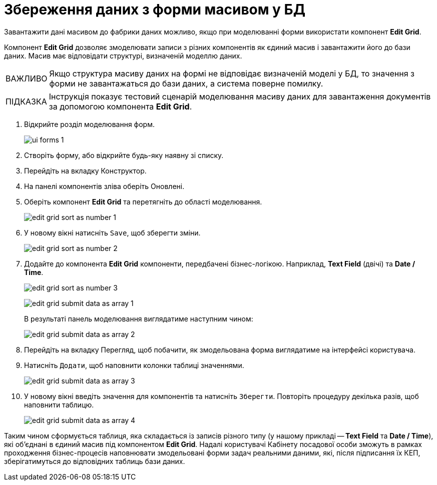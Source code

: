 :toc-title: ЗМІСТ
:toc: auto
:toclevels: 5
:experimental:
:important-caption:     ВАЖЛИВО
:note-caption:          ПРИМІТКА
:tip-caption:           ПІДКАЗКА
:warning-caption:       ПОПЕРЕДЖЕННЯ
:caution-caption:       УВАГА
:example-caption:           Приклад
:figure-caption:            Зображення
:table-caption:             Таблиця
:appendix-caption:          Додаток
:sectnums:
:sectnumlevels: 5
:sectanchors:
:sectlinks:
:partnums:

= Збереження даних з форми масивом у БД

Завантажити дані масивом до фабрики даних можливо, якщо при моделюванні форми використати компонент *Edit Grid*.

Компонент *Edit Grid* дозволяє змоделювати записи з різних компонентів як єдиний масив і завантажити його до бази даних. Масив має відповідати структурі, визначеній моделлю даних.

IMPORTANT: Якщо структура масиву даних на формі не відповідає визначеній моделі у БД, то значення з форми не завантажаться до бази даних, а система поверне помилку.

TIP: Інструкція показує тестовий сценарій моделювання масиву даних для завантаження документів за допомогою компонента *Edit Grid*.

. Відкрийте розділ моделювання форм.
+
image::registry-admin/admin-portal/ui-forms/ui-forms-1.png[]
. Створіть форму, або відкрийте будь-яку наявну зі списку.
. Перейдіть на вкладку [.underline]#Конструктор#.
. На панелі компонентів зліва оберіть [.underline]#Оновлені#.
. Оберіть компонент *Edit Grid* та перетягніть до області моделювання.
+
image:bp-modeling/forms/components/edit-grid/sort-as-number/edit-grid-sort-as-number-1.png[]

. У новому вікні натисніть `Save`, щоб зберегти зміни.
+
image:bp-modeling/forms/components/edit-grid/sort-as-number/edit-grid-sort-as-number-2.png[]

. Додайте до компонента *Edit Grid* компоненти, передбачені бізнес-логікою. Наприклад, *Text Field* (двічі) та *Date / Time*.
+
image:bp-modeling/forms/components/edit-grid/sort-as-number/edit-grid-sort-as-number-3.png[]
+
image:bp-modeling/forms/components/edit-grid/submit-data-as-array/edit-grid-submit-data-as-array-1.png[]

+
В результаті панель моделювання виглядатиме наступним чином:
+
image:bp-modeling/forms/components/edit-grid/submit-data-as-array/edit-grid-submit-data-as-array-2.png[]

. Перейдіть на вкладку [.underline]#Перегляд#, щоб побачити, як змодельована форма виглядатиме на інтерфейсі користувача.
. Натисніть `Додати`, щоб наповнити колонки таблиці значеннями.
+
image:bp-modeling/forms/components/edit-grid/submit-data-as-array/edit-grid-submit-data-as-array-3.png[]

. У новому вікні введіть значення для компонентів та натисніть `Зберегти`. Повторіть процедуру декілька разів, щоб наповнити таблицю.
+
image:bp-modeling/forms/components/edit-grid/submit-data-as-array/edit-grid-submit-data-as-array-4.png[]

Таким чином сформується таблиця, яка складається із записів різного типу (у нашому прикладі -- *Text Field* та *Date / Time*), які об'єднані в єдиний масив під компонентом *Edit Grid*. Надалі користувачі Кабінету посадової особи зможуть в рамках проходження бізнес-процесів наповнювати змодельовані форми задач реальними даними, які, після підписання їх КЕП, зберігатимуться до відповідних таблиць бази даних.